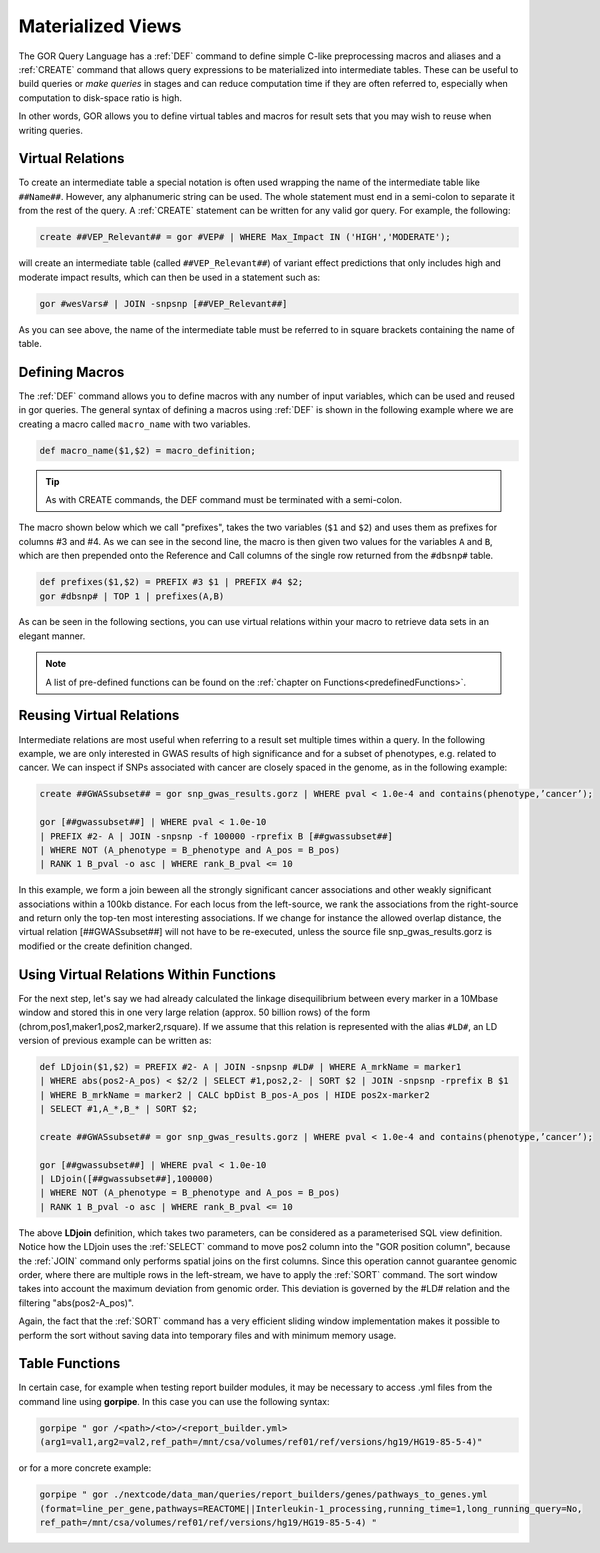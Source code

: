 .. _materializedViews:

==================
Materialized Views
==================

The GOR Query Language has a :ref:`DEF` command to define simple C-like preprocessing macros and aliases and a :ref:`CREATE` command that allows query expressions to be materialized into intermediate tables. These can be useful to build queries or *make queries* in stages and can reduce computation time if they are often referred to, especially when computation to disk-space ratio is high.

In other words, GOR allows you to define virtual tables and macros for result sets that you may wish to reuse when writing queries.

.. Here we need to decide whether to use virtual relation or intermediate table. Ask Hákon about this.

.. _virtualRelations:

Virtual Relations
=================
To create an intermediate table a special notation is often used wrapping the name of the intermediate table like ``##Name##``. However, any alphanumeric string can be used. The whole statement must end in a semi-colon to separate it from the rest of the query. A :ref:`CREATE` statement can be written for any valid gor query. For example, the following:

.. code-block:: gor

   create ##VEP_Relevant## = gor #VEP# | WHERE Max_Impact IN ('HIGH','MODERATE');

will create an intermediate table (called ``##VEP_Relevant##``) of variant effect predictions that only includes high and moderate impact results, which can then be used in a statement such as:

.. code-block:: gor

   gor #wesVars# | JOIN -snpsnp [##VEP_Relevant##]

As you can see above, the name of the intermediate table must be referred to in square brackets containing the name of table.


.. This is referred to as Macros in the paper, but this causes some confusion (input from Heiðdís) with freemarker macros.

.. _definingMacros:

Defining Macros
===============
The :ref:`DEF` command allows you to define macros with any number of input variables, which can be used and reused in gor queries. The general syntax of defining a macros using :ref:`DEF` is shown in the following example where we are creating a macro called ``macro_name`` with two variables.

.. code-block:: gor

   def macro_name($1,$2) = macro_definition;

.. tip:: As with CREATE commands, the DEF command must be terminated with a semi-colon.

The macro shown below which we call "prefixes", takes the two variables (``$1`` and ``$2``) and uses them as prefixes for columns #3 and #4. As we can see in the second line, the macro is then given two values for the variables ``A`` and ``B``, which are then prepended onto the Reference and Call columns of the single row returned from the ``#dbsnp#`` table.

.. code-block:: gor

   def prefixes($1,$2) = PREFIX #3 $1 | PREFIX #4 $2;
   gor #dbsnp# | TOP 1 | prefixes(A,B)

As can be seen in the following sections, you can use virtual relations within your macro to retrieve data sets in an elegant manner.

.. note:: A list of pre-defined functions can be found on the :ref:`chapter on Functions<predefinedFunctions>`.


.. _reusingVirtualRelations:

Reusing Virtual Relations
=========================
Intermediate relations are most useful when referring to a result set multiple times within a query. In the following example, we are only interested in GWAS results of high significance and for a subset of phenotypes, e.g. related to cancer. We can inspect if SNPs associated with cancer are closely spaced in the genome, as in the following example:

.. code-block:: gor

   create ##GWASsubset## = gor snp_gwas_results.gorz | WHERE pval < 1.0e-4 and contains(phenotype,’cancer’);

   gor [##gwassubset##] | WHERE pval < 1.0e-10
   | PREFIX #2- A | JOIN -snpsnp -f 100000 -rprefix B [##gwassubset##]
   | WHERE NOT (A_phenotype = B_phenotype and A_pos = B_pos)
   | RANK 1 B_pval -o asc | WHERE rank_B_pval <= 10

In this example, we form a join beween all the strongly significant cancer associations and other weakly significant associations within a 100kb distance. For each locus from the left-source, we rank the associations from the right-source and return only the top-ten most interesting associations. If we change for instance the allowed overlap distance, the virtual relation [##GWASsubset##] will not have to be re-executed, unless the source file snp_gwas_results.gorz is modified or the create definition changed.


Using Virtual Relations Within Functions
========================================
For the next step, let's say we had already calculated the linkage disequilibrium between every marker in a 10Mbase window and stored this in one very large relation (approx. 50 billion rows) of the form (chrom,pos1,maker1,pos2,marker2,rsquare). If we assume that this relation is represented with the alias ``#LD#``, an LD version of previous example can be written as:

.. code-block:: gor

   def LDjoin($1,$2) = PREFIX #2- A | JOIN -snpsnp #LD# | WHERE A_mrkName = marker1
   | WHERE abs(pos2-A_pos) < $2/2 | SELECT #1,pos2,2- | SORT $2 | JOIN -snpsnp -rprefix B $1
   | WHERE B_mrkName = marker2 | CALC bpDist B_pos-A_pos | HIDE pos2x-marker2
   | SELECT #1,A_*,B_* | SORT $2;

   create ##GWASsubset## = gor snp_gwas_results.gorz | WHERE pval < 1.0e-4 and contains(phenotype,’cancer’);

   gor [##gwassubset##] | WHERE pval < 1.0e-10
   | LDjoin([##gwassubset##],100000)
   | WHERE NOT (A_phenotype = B_phenotype and A_pos = B_pos)
   | RANK 1 B_pval -o asc | WHERE rank_B_pval <= 10

The above **LDjoin** definition, which takes two parameters, can be considered as a parameterised SQL view definition. Notice how the LDjoin uses the :ref:`SELECT` command to move pos2 column into the "GOR position column", because the :ref:`JOIN` command only performs spatial joins on the first columns. Since this operation cannot guarantee genomic order, where there are multiple rows in the left-stream, we have to apply the :ref:`SORT` command. The sort window takes into account the maximum deviation from genomic order. This deviation is governed by the #LD# relation and the filtering "abs(pos2-A_pos)".

Again, the fact that the :ref:`SORT` command has a very efficient sliding window implementation makes it possible to perform the sort without saving data into temporary files and with minimum memory usage.

.. _tableFunctions:

Table Functions
===============
In certain case, for example when testing report builder modules, it may be necessary to access .yml files from the command line using **gorpipe**. In this case you can use the following syntax:

.. code-block:: gor

   gorpipe " gor /<path>/<to>/<report_builder.yml>
   (arg1=val1,arg2=val2,ref_path=/mnt/csa/volumes/ref01/ref/versions/hg19/HG19-85-5-4)"

or for a more concrete example:

.. code-block:: gor

   gorpipe " gor ./nextcode/data_man/queries/report_builders/genes/pathways_to_genes.yml
   (format=line_per_gene,pathways=REACTOME||Interleukin-1_processing,running_time=1,long_running_query=No,
   ref_path=/mnt/csa/volumes/ref01/ref/versions/hg19/HG19-85-5-4) "